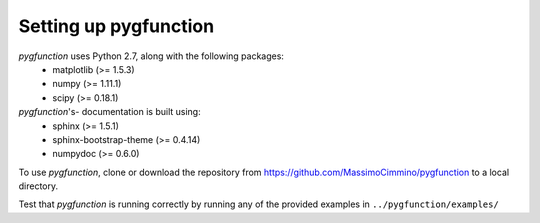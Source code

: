 .. install:

**********************
Setting up pygfunction
**********************

*pygfunction* uses Python 2.7, along with the following packages:
	- matplotlib (>= 1.5.3)
	- numpy (>= 1.11.1)
	- scipy (>= 0.18.1)

*pygfunction*'s- documentation is built using:
	- sphinx (>= 1.5.1)
	- sphinx-bootstrap-theme (>= 0.4.14)
	- numpydoc (>= 0.6.0)

To use *pygfunction*, clone or download the repository from
https://github.com/MassimoCimmino/pygfunction to a local directory.

Test that *pygfunction* is running correctly by running any of the
provided examples in ``../pygfunction/examples/``
